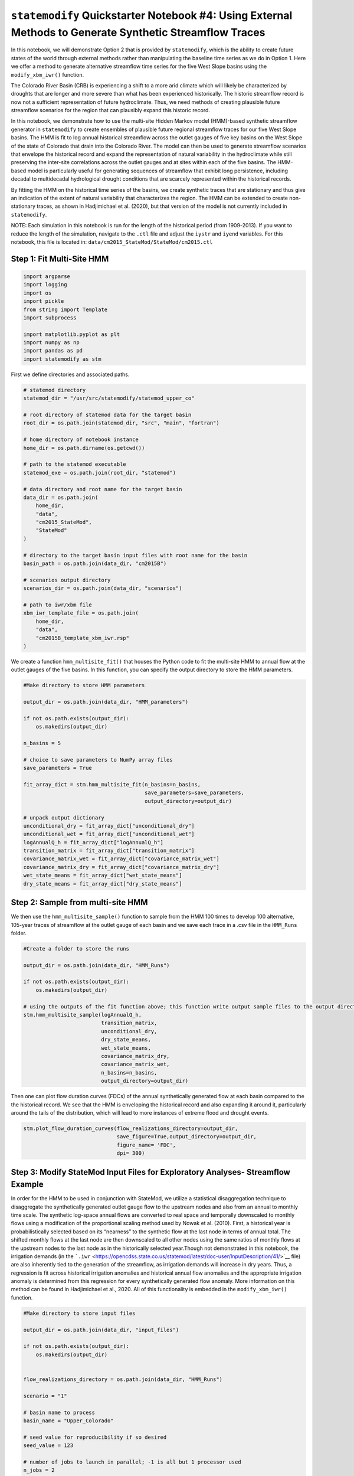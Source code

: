 ``statemodify`` Quickstarter Notebook #4: Using External Methods to Generate Synthetic Streamflow Traces
--------------------------------------------------------------------------------------------------------

In this notebook, we will demonstrate Option 2 that is provided by
``statemodify``, which is the ability to create future states of the
world through external methods rather than manipulating the baseline
time series as we do in Option 1. Here we offer a method to generate
alternative streamflow time series for the five West Slope basins using
the ``modify_xbm_iwr()`` function.

The Colorado River Basin (CRB) is experiencing a shift to a more arid
climate which will likely be characterized by droughts that are longer
and more severe than what has been experienced historically. The
historic streamflow record is now not a sufficient representation of
future hydroclimate. Thus, we need methods of creating plausible future
streamflow scenarios for the region that can plausibly expand this
historic record.

In this notebook, we demonstrate how to use the multi-site Hidden Markov
model (HMM)-based synthetic streamflow generator in ``statemodify`` to
create ensembles of plausible future regional streamflow traces for our
five West Slope basins. The HMM is fit to log annual historical
streamflow across the outlet gauges of five key basins on the West Slope
of the state of Colorado that drain into the Colorado River. The model
can then be used to generate streamflow scenarios that envelope the
historical record and expand the representation of natural variability
in the hydroclimate while still preserving the inter-site correlations
across the outlet gauges and at sites within each of the five basins.
The HMM-based model is particularly useful for generating sequences of
streamflow that exhibit long persistence, including decadal to
multidecadal hydrological drought conditions that are scarcely
represented within the historical records.

By fitting the HMM on the historical time series of the basins, we
create synthetic traces that are stationary and thus give an indication
of the extent of natural variability that characterizes the region. The
HMM can be extended to create non-stationary traces, as shown in
Hadjimichael et al. (2020), but that version of the model is not
currently included in ``statemodify``.

.. container:: alert alert-block alert-info

   NOTE: Each simulation in this notebook is run for the length of the
   historical period (from 1909-2013). If you want to reduce the length
   of the simulation, navigate to the ``.ctl`` file and adjust the
   ``iystr`` and ``iyend`` variables. For this notebook, this file is
   located in: ``data/cm2015_StateMod/StateMod/cm2015.ctl``

Step 1: Fit Multi-Site HMM
~~~~~~~~~~~~~~~~~~~~~~~~~~

.. code:: ipython3

    import argparse
    import logging
    import os
    import pickle
    from string import Template
    import subprocess

    import matplotlib.pyplot as plt
    import numpy as np
    import pandas as pd
    import statemodify as stm

First we define directories and associated paths.

.. code:: ipython3

    # statemod directory
    statemod_dir = "/usr/src/statemodify/statemod_upper_co"

    # root directory of statemod data for the target basin
    root_dir = os.path.join(statemod_dir, "src", "main", "fortran")

    # home directory of notebook instance
    home_dir = os.path.dirname(os.getcwd())

    # path to the statemod executable
    statemod_exe = os.path.join(root_dir, "statemod")

    # data directory and root name for the target basin
    data_dir = os.path.join(
        home_dir,
        "data",
        "cm2015_StateMod",
        "StateMod"
    )

    # directory to the target basin input files with root name for the basin
    basin_path = os.path.join(data_dir, "cm2015B")

    # scenarios output directory
    scenarios_dir = os.path.join(data_dir, "scenarios")

    # path to iwr/xbm file
    xbm_iwr_template_file = os.path.join(
        home_dir,
        "data",
        "cm2015B_template_xbm_iwr.rsp"
    )

We create a function ``hmm_multisite_fit()`` that houses the Python code
to fit the multi-site HMM to annual flow at the outlet gauges of the
five basins. In this function, you can specify the output directory to
store the HMM parameters.

.. code:: ipython3

    #Make directory to store HMM parameters

    output_dir = os.path.join(data_dir, "HMM_parameters")

    if not os.path.exists(output_dir):
        os.makedirs(output_dir)

    n_basins = 5

    # choice to save parameters to NumPy array files
    save_parameters = True

    fit_array_dict = stm.hmm_multisite_fit(n_basins=n_basins,
                                           save_parameters=save_parameters,
                                           output_directory=output_dir)

    # unpack output dictionary
    unconditional_dry = fit_array_dict["unconditional_dry"]
    unconditional_wet = fit_array_dict["unconditional_wet"]
    logAnnualQ_h = fit_array_dict["logAnnualQ_h"]
    transition_matrix = fit_array_dict["transition_matrix"]
    covariance_matrix_wet = fit_array_dict["covariance_matrix_wet"]
    covariance_matrix_dry = fit_array_dict["covariance_matrix_dry"]
    wet_state_means = fit_array_dict["wet_state_means"]
    dry_state_means = fit_array_dict["dry_state_means"]


Step 2: Sample from multi-site HMM
~~~~~~~~~~~~~~~~~~~~~~~~~~~~~~~~~~

We then use the ``hmm_multisite_sample()`` function to sample from the
HMM 100 times to develop 100 alternative, 105-year traces of streamflow
at the outlet gauge of each basin and we save each trace in a .csv file
in the ``HMM_Runs`` folder.

.. code:: ipython3

    #Create a folder to store the runs

    output_dir = os.path.join(data_dir, "HMM_Runs")

    if not os.path.exists(output_dir):
        os.makedirs(output_dir)

    # using the outputs of the fit function above; this function write output sample files to the output directory
    stm.hmm_multisite_sample(logAnnualQ_h,
                             transition_matrix,
                             unconditional_dry,
                             dry_state_means,
                             wet_state_means,
                             covariance_matrix_dry,
                             covariance_matrix_wet,
                             n_basins=n_basins,
                             output_directory=output_dir)

Then one can plot flow duration curves (FDCs) of the annual
synthetically generated flow at each basin compared to the the
historical record. We see that the HMM is enveloping the historical
record and also expanding it around it, particularly around the tails of
the distribution, which will lead to more instances of extreme flood and
drought events.

.. code:: ipython3

    stm.plot_flow_duration_curves(flow_realizations_directory=output_dir,
                                  save_figure=True,output_directory=output_dir,
                                  figure_name= 'FDC',
                                  dpi= 300)



.. image:: ../notebooks/output_15_0.png


Step 3: Modify StateMod Input Files for Exploratory Analyses- Streamflow Example
~~~~~~~~~~~~~~~~~~~~~~~~~~~~~~~~~~~~~~~~~~~~~~~~~~~~~~~~~~~~~~~~~~~~~~~~~~~~~~~~

In order for the HMM to be used in conjunction with StateMod, we utilize
a statistical disaggregation technique to disaggregate the synthetically
generated outlet gauge flow to the upstream nodes and also from an
annual to monthly time scale. The synthetic log-space annual flows are
converted to real space and temporally downscaled to monthly flows using
a modification of the proportional scaling method used by Nowak et
al. (2010). First, a historical year is probabilistically selected based
on its “nearness” to the synthetic flow at the last node in terms of
annual total. The shifted monthly flows at the last node are then
downscaled to all other nodes using the same ratios of monthly flows at
the upstream nodes to the last node as in the historically selected
year.Though not demonstrated in this notebook, the irrigation demands
(in the
```.iwr`` <https://opencdss.state.co.us/statemod/latest/doc-user/InputDescription/41/>`__
file) are also inherently tied to the generation of the streamflow, as
irrigation demands will increase in dry years. Thus, a regression is fit
across historical irrigation anomalies and historical annual flow
anomalies and the appropriate irrigation anomaly is determined from this
regression for every synthetically generated flow anomaly. More
information on this method can be found in Hadjimichael et al., 2020.
All of this functionality is embedded in the ``modify_xbm_iwr()``
function.

.. code:: ipython3

    #Make directory to store input files

    output_dir = os.path.join(data_dir, "input_files")

    if not os.path.exists(output_dir):
        os.makedirs(output_dir)


    flow_realizations_directory = os.path.join(data_dir, "HMM_Runs")

    scenario = "1"

    # basin name to process
    basin_name = "Upper_Colorado"

    # seed value for reproducibility if so desired
    seed_value = 123

    # number of jobs to launch in parallel; -1 is all but 1 processor used
    n_jobs = 2

    # number of samples to generate (how many new xbm and iwr files); produces an IWR multiplier
    n_samples = 1

    # generate a batch of files using generated LHS
    stm.modify_xbm_iwr(output_dir=output_dir,
                       flow_realizations_directory=flow_realizations_directory,
                       scenario=scenario,
                       basin_name=basin_name,
                       seed_value=seed_value,
                       n_jobs=n_jobs,
                       n_samples=n_samples,
                       save_sample=True,
                       randomly_select_flow_sample=True)

Step 4: Read in the New Input Files and Run StateMod : Streamflow Example
~~~~~~~~~~~~~~~~~~~~~~~~~~~~~~~~~~~~~~~~~~~~~~~~~~~~~~~~~~~~~~~~~~~~~~~~~

Now that we have created the new files, the next step is to run them
through StateMod. We create a template ``.rsp`` file
(``cm2015B_template_xbm_iwr.rsp``) and swap in the path to the
alternative
```.xbm`` <https://opencdss.state.co.us/statemod/latest/doc-user/OutputDescription/513/>`__
and ``.iwr`` files that are created. Then we run StateMod for the single
scenario and one can then go on and extract shortages or reservoir
levels.

.. container:: alert alert-block alert-info

   NOTE In order to expedite simulations for the Upper Colorado dataset,
   make sure to turn off “Reoperation” mode. You can do so by opening
   ``/home/jovyan/data/cm2015_StateMod/StateMod/cm2015.ctl``, navigating
   to the ``ireopx`` entry and changing the value from “0” to “10”.

.. code:: ipython3

    # set realization and sample
    realization = 1
    sample = np.arange(0, 1, 1)

    # read RSP template
    with open(xbm_iwr_template_file) as template_obj:

        # read in file
        template_rsp = Template(template_obj.read())

        for i in sample:

            # create scenario name
            scenario = f"S{i}_{realization}"

            # dictionary holding search keys and replacement values to update the template file
            d = {"XBM": f"../../input_files/cm2015B_{scenario}.xbm","IWR": f"../../input_files/cm2015B_{scenario}.iwr"}

            # update the template
            new_rsp = template_rsp.safe_substitute(d)

            # construct simulated scenario directory
            simulated_scenario_dir = os.path.join(scenarios_dir, scenario)
            if not os.path.exists(simulated_scenario_dir):
                os.makedirs(simulated_scenario_dir)

            # target rsp file
            rsp_file = os.path.join(simulated_scenario_dir, f"cm2015B_{scenario}.rsp")

            # write updated rsp file
            with open(rsp_file, "w") as f1:
                f1.write(new_rsp)

            # construct simulated basin path
            simulated_basin_path = f"cm2015B_{scenario}"

            # run StateMod
            print(f"Running: {scenario}")
            os.chdir(simulated_scenario_dir)

            subprocess.call([statemod_exe, simulated_basin_path, "-simulate"])



.. parsed-literal::

    Running: S0_1
      Parse; Command line argument:
      cm2015B_S0_1 -simulate
    ________________________________________________________________________

            StateMod
            State of Colorado - Water Supply Planning Model

            Version: 15.00.01
            Last revision date: 2015/10/28

    ________________________________________________________________________

      Opening log file cm2015B_S0_1.log

      Subroutine Execut
      Subroutine Datinp

    ...

 ________________________________________________________________________
      Execut; Successful Termination
      Statem; See detailed messages in file: cm2015B_S0_1.log
     Stop 0


It’s easiest to see the value of generating multiple streamflow
scenarios if we run 100-1000 scenarios through StateMod. However, this
container does not have the resources to support exploratory modeling at
this scale. So we run these simulations externally and below, we read in
the ``.xre`` files with the ``read_xre()`` helper function and show the
distribution of the reservoir levels that are observed across Lake
Granby in the Upper Colorado under the 100 simulated scenarios versus
the historical 105-year period.

.. code:: ipython3

    # Example with Granby Lake
    zip_file_path = os.path.join(home_dir, 'data', 'Granby_Dataset.zip')
    final_directory = os.path.join(home_dir, 'data/')

    !unzip $zip_file_path -d $final_directory
    granby_hmm, granby_hist, granby_hist_mean, granby_hist_1p = stm.read_xre(os.path.join(home_dir,"data/Upper_Colorado/"), 'Granby')

    # Plot quantiles
    stm.plot_res_quantiles(granby_hmm, granby_hist_mean, 'Lake Granby')



.. image:: ../notebooks/output_24_0.png


Here, we plot the monthly reservoir storage quantiles across each month
of the year. The shading corresponds to the larger 100-member sample
from the HMM and the dotted black line corresponds to the monthly
average storage across the historical 105-year record. Importantly, the
HMM is expanding the distribution of reservoir storages, particularly
creating both larger and smaller storages, meaning that we are capturing
reservoir levels under a broader range of wetter and drier conditions
that could have implications for shortages for users.

We can also plot the range of monthly storages from the HMM and
historical period as box plots for an alternative comparison using the
``plot_reservoir_boxes()`` helper function.

.. code:: ipython3

    # using the output of the above `read_xre` function as inputs
    stm.plot_reservoir_boxes(granby_hmm, granby_hist, 'Lake Granby')



.. image:: ../notebooks/output_27_0.png


Here, the blue box plots correspond to the HMM-generated reservoir
storages and the orange box plots correspond to the historical monthly
dataset. The black circles represent outliers. As illustrated in the
quantile plot above as well, for all months, the HMM is creating a wider
distribution of reservoir storages, and tends to be able to encompass
even historical outliers. Remember that the HMM has only been fit on the
historical dataset. Thus, the HMM can provide an estimate of the expanse
of reservoir storages that can be expected just within the range of
natural variability, which is quite large! Particularly, the HMM is
creating many more instances of drier scenarios and lower reservoir
levels which can be very useful for informing drought vulnerability
assessments.

.. container:: alert alert-block alert-info

   NOTE: If you are curious to learn more about HMM-based synthetic
   streamflow generation, including model fitting, validation, and
   applications, please refer to the following resources:

   .. container::

      ::

         1.  <a href="https://waterprogramming.wordpress.com/2018/07/03/fitting-hidden-markov-models-part-i-background-and-methods/">Fitting Hidden Markov Models: Background and Methods</a>

   .. container::

      ::

          2.  <a href="https://waterprogramming.wordpress.com/2018/07/03/fitting-hidden-markov-models-part-ii-sample-python-script/">Fitting Hidden Markov Models: Sample Scripts</a>

   .. container::

      ::

          3. <a href="https://uc-ebook.org/docs/html/A2_Jupyter_Notebooks.html#a-hidden-markov-modeling-approach-to-creating-synthetic-streamflow-scenarios-tutorial">A Hidden-Markov Modeling Approach to Creating Synthetic Streamflow Scenarios Tutorial</a>

Notebook Specific References
~~~~~~~~~~~~~~~~~~~~~~~~~~~~

Nowak, K., Prairie, J., Rajagopalan, B., & Lall, U. (2010). A
nonparametric stochastic approach for multisite disaggregation of annual
to daily streamflow. Water resources research, 46(8).

Hadjimichael, A., Quinn, J., Wilson, E., Reed, P., Basdekas, L., Yates,
D., & Garrison, M. (2020). Defining robustness, vulnerabilities, and
consequential scenarios for diverse stakeholder interests in
institutionally complex river basins. Earth’s Future, 8(7),
e2020EF001503.

.. container:: alert alert-block alert-warning

   Tip: If you are interested in understanding how to apply
   ``statemodify`` functions to your own model, take a look at the
   source code found in the repository here:

   .. container::

      ::

         1.  <a href="https://github.com/IMMM-SFA/statemodify/blob/main/statemodify/xbm_iwr.py">modify_xbm_iwr()</a>
